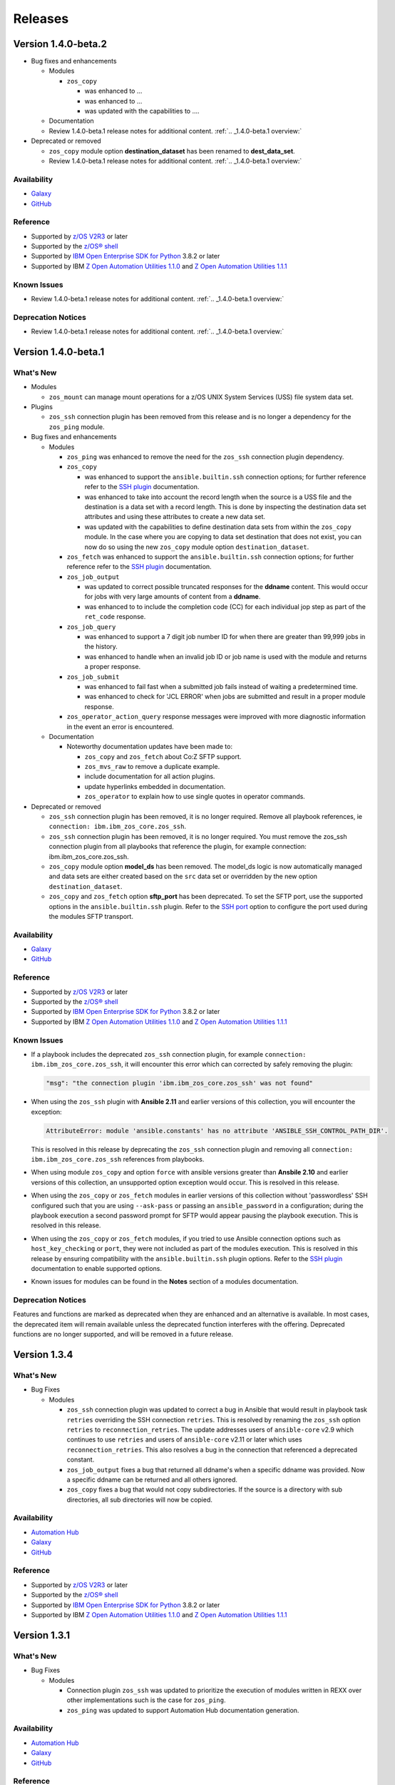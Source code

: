 .. ...........................................................................
.. © Copyright IBM Corporation 2020, 2021                                          .
.. ...........................................................................

========
Releases
========

Version 1.4.0-beta.2
====================

* Bug fixes and enhancements

  * Modules

    * ``zos_copy``

      * was enhanced to ...
      * was enhanced to ...
      * was updated with the capabilities to ....

  * Documentation

  * Review 1.4.0-beta.1 release notes for additional content. :ref:`.. _1.4.0-beta.1 overview:`

* Deprecated or removed

  * ``zos_copy`` module option **destination_dataset** has been renamed to
    **dest_data_set**.

  * Review 1.4.0-beta.1 release notes for additional content. :ref:`.. _1.4.0-beta.1 overview:`


Availability
------------

* `Galaxy`_
* `GitHub`_

Reference
---------

* Supported by `z/OS V2R3`_ or later
* Supported by the `z/OS® shell`_
* Supported by `IBM Open Enterprise SDK for Python`_ 3.8.2 or later
* Supported by IBM `Z Open Automation Utilities 1.1.0`_ and
  `Z Open Automation Utilities 1.1.1`_

Known Issues
------------

* Review 1.4.0-beta.1 release notes for additional content. :ref:`.. _1.4.0-beta.1 overview:`

Deprecation Notices
-------------------
* Review 1.4.0-beta.1 release notes for additional content. :ref:`.. _1.4.0-beta.1 overview:`

.. _1.4.0-beta.1 overview:

Version 1.4.0-beta.1
====================

What's New
----------

* Modules

  * ``zos_mount`` can manage mount operations for a
    z/OS UNIX System Services (USS) file system data set.

* Plugins

  * ``zos_ssh`` connection plugin has been removed from this release and is no
    longer a dependency for the ``zos_ping`` module.

* Bug fixes and enhancements

  * Modules

    * ``zos_ping`` was enhanced to remove the need for the ``zos_ssh``
      connection plugin dependency.

    * ``zos_copy``

      * was enhanced to support the ``ansible.builtin.ssh`` connection options;
        for further reference refer to the `SSH plugin`_ documentation.
      * was enhanced to take into account the record length when the
        source is a USS file and the destination is a data set with a record
        length. This is done by inspecting the destination data set attributes
        and using these attributes to create a new data set.
      * was updated with the capabilities to define destination data sets from
        within the ``zos_copy`` module. In the case where you are copying to
        data set destination that does not exist, you can now do so using the
        new ``zos_copy`` module option ``destination_dataset``.

    * ``zos_fetch`` was enhanced to support the ``ansible.builtin.ssh``
      connection options; for further reference refer to the
      `SSH plugin`_ documentation.

    * ``zos_job_output``

      * was updated to correct possible truncated responses for
        the **ddname** content. This would occur for jobs with very large amounts
        of content from a **ddname**.
      * was enhanced to to include the completion code (CC) for each individual
        jop step as part of the ``ret_code`` response.

    * ``zos_job_query``

      * was enhanced to support a 7 digit job number ID for when there are
        greater than 99,999 jobs in the history.
      * was enhanced to handle when an invalid job ID or job name is used with
        the module and returns a proper response.
    * ``zos_job_submit``

      * was enhanced to fail fast when a submitted job fails instead of waiting
        a predetermined time.
      * was enhanced to check for 'JCL ERROR' when jobs are submitted and result
        in a proper module response.

    * ``zos_operator_action_query`` response messages were improved with more
      diagnostic information in the event an error is encountered.

  * Documentation

    * Noteworthy documentation updates have been made to:

      * ``zos_copy`` and ``zos_fetch`` about Co:Z SFTP support.
      * ``zos_mvs_raw`` to remove a duplicate example.
      * include documentation for all action plugins.
      * update hyperlinks embedded in documentation.
      * ``zos_operator`` to explain how to use single quotes in operator commands.


* Deprecated or removed

  * ``zos_ssh`` connection plugin has been removed, it is no longer required.
    Remove all playbook references, ie ``connection: ibm.ibm_zos_core.zos_ssh``.
  * ``zos_ssh`` connection plugin has been removed, it is no longer required.
    You must remove the zos_ssh connection plugin from all playbooks that
    reference the plugin, for example connection: ibm.ibm_zos_core.zos_ssh.
  * ``zos_copy`` module option **model_ds** has been removed. The model_ds logic
    is now automatically managed and data sets are either created based on the
    ``src`` data set or overridden by the new option ``destination_dataset``.
  * ``zos_copy`` and ``zos_fetch`` option **sftp_port** has been deprecated. To
    set the SFTP port, use the supported options in the ``ansible.builtin.ssh``
    plugin. Refer to the `SSH port`_ option to configure the port used during
    the modules SFTP transport.

Availability
------------

* `Galaxy`_
* `GitHub`_

Reference
---------

* Supported by `z/OS V2R3`_ or later
* Supported by the `z/OS® shell`_
* Supported by `IBM Open Enterprise SDK for Python`_ 3.8.2 or later
* Supported by IBM `Z Open Automation Utilities 1.1.0`_ and
  `Z Open Automation Utilities 1.1.1`_

Known Issues
------------

* If a playbook includes the deprecated ``zos_ssh`` connection plugin, for
  example ``connection: ibm.ibm_zos_core.zos_ssh``, it will
  encounter this error which can corrected by safely removing the plugin:

  .. code-block::

      "msg": "the connection plugin 'ibm.ibm_zos_core.zos_ssh' was not found"

* When using the ``zos_ssh`` plugin with **Ansible 2.11** and earlier versions
  of this collection, you will encounter the exception:

  .. code-block::

     AttributeError: module 'ansible.constants' has no attribute 'ANSIBLE_SSH_CONTROL_PATH_DIR'.

  This is resolved in this release by deprecating the ``zos_ssh`` connection
  plugin and removing all ``connection: ibm.ibm_zos_core.zos_ssh`` references
  from playbooks.
* When using module ``zos_copy`` and option ``force`` with ansible versions
  greater than **Ansbile 2.10** and earlier versions of this collection, an
  unsupported option exception would occur. This is resolved in this release.
* When using the ``zos_copy`` or ``zos_fetch`` modules in earlier versions of
  this collection without 'passwordless' SSH configured such that you are using
  ``--ask-pass`` or passing an ``ansible_password`` in a configuration; during
  the playbook execution a second password prompt for SFTP would appear pausing
  the playbook execution. This is resolved in this release.
* When using the ``zos_copy`` or ``zos_fetch`` modules, if you tried to use
  Ansible connection options such as ``host_key_checking`` or ``port``, they
  were not included as part of the modules execution. This is resolved in this
  release by ensuring compatibility with the ``ansible.builtin.ssh`` plugin
  options. Refer to the `SSH plugin`_ documentation to enable supported options.
* Known issues for modules can be found in the **Notes** section of a modules
  documentation.


Deprecation Notices
-------------------
Features and functions are marked as deprecated when they are enhanced and an
alternative is available. In most cases, the deprecated item will remain
available unless the deprecated function interferes with the offering.
Deprecated functions are no longer supported, and will be removed in a future
release.

.. _SSH plugin:
   https://docs.ansible.com/ansible/latest/collections/ansible/builtin/ssh_connection.html

.. _SSH port:
   https://docs.ansible.com/ansible/latest/collections/ansible/builtin/ssh_connection.html#parameter-port

Version 1.3.4
=============

What's New
----------

* Bug Fixes

  * Modules

    * ``zos_ssh`` connection plugin was updated to correct a bug in Ansible that
      would result in playbook task ``retries`` overriding the SSH connection
      ``retries``. This is resolved by renaming the ``zos_ssh`` option
      ``retries`` to ``reconnection_retries``. The update addresses users of
      ``ansible-core`` v2.9 which continues to use ``retries`` and users of
      ``ansible-core`` v2.11 or later which uses ``reconnection_retries``. This
      also resolves a bug in the connection that referenced a deprecated
      constant.
    * ``zos_job_output`` fixes a bug that returned all ddname's when a specific
      ddname was provided. Now a specific ddname can be returned and all others
      ignored.
    * ``zos_copy`` fixes a bug that would not copy subdirectories. If the source
      is a directory with sub directories, all sub directories will now be copied.

Availability
------------

* `Automation Hub`_
* `Galaxy`_
* `GitHub`_

Reference
---------

* Supported by `z/OS V2R3`_ or later
* Supported by the `z/OS® shell`_
* Supported by `IBM Open Enterprise SDK for Python`_ 3.8.2 or later
* Supported by IBM `Z Open Automation Utilities 1.1.0`_ and
  `Z Open Automation Utilities 1.1.1`_

Version 1.3.1
=============

What's New
----------

* Bug Fixes

  * Modules

    * Connection plugin ``zos_ssh`` was updated to prioritize the execution of
      modules written in REXX over other implementations such is the case for
      ``zos_ping``.
    * ``zos_ping`` was updated to support Automation Hub documentation
      generation.

Availability
------------

* `Automation Hub`_
* `Galaxy`_
* `GitHub`_

Reference
---------

* Supported by `z/OS V2R3`_ or later
* Supported by the `z/OS® shell`_
* Supported by `IBM Open Enterprise SDK for Python`_ 3.8.2 or later
* Supported by IBM `Z Open Automation Utilities 1.1.0`_ and
  `Z Open Automation Utilities 1.1.1`_

Known issues
------------

* Modules

  * When executing programs using ``zos_mvs_raw``, you may encounter errors
    that originate in the implementation of the programs. Two such known issues
    are noted below of which one has been addressed with an APAR.

    #. ``zos_mvs_raw`` module execution fails when invoking
       Database Image Copy 2 Utility or Database Recovery Utility in conjunction
       with FlashCopy or Fast Replication.
    #. ``zos_mvs_raw`` module execution fails when invoking DFSRRC00 with parm
       "UPB,PRECOMP", "UPB, POSTCOMP" or "UPB,PRECOMP,POSTCOMP". This issue is
       addressed by APAR PH28089.

Version 1.3.0
=============

What's New
----------

* Modules

  * ``zos_apf`` - Add or remove libraries to and from Authorized Program Facility (APF).
  * ``zos_backup_restore`` - Backup and restore data sets and volumes.
  * ``zos_blockinfile`` - Manage block of multi-line textual data on z/OS.
  * ``zos_find`` - Find matching data sets.
  * ``zos_data_set`` - added support to allocate and format zFS data sets
  * ``zos_operator`` - supports new options **wait** and **wait_time_s** such
    that you can specify that ``zos_operator`` wait the full **wait_time_s** or
    return as soon as the first operator command executes.
  * All modules support relative paths and remove choice case sensitivity.

* Bug Fixes

  * Modules

    * Action plugin ``zos_copy`` was updated to support Python 2.7.
    * Module ``zos_copy`` was updated to fail gracefully when a it
      encounters a non-zero return code.
    * Module ``zos_copy`` was updated to support copying data set members that
      are program objects to a PDSE. Prior to this update, copying data set
      members would yield an error:
      **FSUM8976 Error writing <src_data_set_member> to PDSE member
      <dest_data_set_member>**
    * Job utility is an internal library used by several modules. It has been
      updated to use a custom written parsing routine capable of handling
      special characters to prevent job related reading operations from failing
      when a special character is encountered.
    * Module ``zos_job_submit`` was updated to remove all trailing **\r** from
      jobs that are submitted from the controller.
    * Module ``zos_job_submit`` referenced a non-existent option and was
      corrected to **wait_time_s**.
    * Module ``zos_tso_command`` support was added for when the command output
      contained special characters.

  * Playbooks

    * Playbook `zos_operator_basics.yaml`_
      has been updated to use `end` in the WTO reply over the previous use of
      `cancel`. Using `cancel` is not a valid reply and results in an execution
      error.

* Playbooks

  * In each release, we continue to expand on use cases and deliver them as
    playbooks in the `playbook repository`_ that can be easily tailored to any
    system.

    * Authorize and
      `synchronize APF authorized libraries on z/OS from a configuration file cloned from GitHub`_
    * Automate program execution with
      `copy, sort and fetch data sets on z/OS playbook`_.
    * Automate user management with add, remove, grant permission,
      generate passwords, create zFS, mount zFS and send email
      notifications when deployed to Ansible Tower or AWX with the
      `manage z/OS Users Using Ansible`_ playbook.
    * Use the `configure Python and ZOAU Installation`_ playbook to scan the
      **z/OS** target to find the latest supported configuration and generate
      `inventory`_ and a `variables`_ configuration.
    * Automate software management with `SMP/E Playbooks`_
    * All playbooks have been updated to use our temporary data set feature
      to avoid any concurrent data set name problems.
    * In the prior release, all sample playbooks previously included with the
      collection were migrated to the `playbook repository`_. The
      `playbook repository`_ categorizes playbooks into **z/OS concepts** and
      **topics**, it also covers `playbook configuration`_ as well as provide
      additional community content such as **blogs** and where to open
      `support tickets`_ for the playbooks.

* Documentation

  * All documentation related to `playbook configuration`_ has been
    migrated to the `playbook repository`_. Each playbook contains a README
    that explains what configurations must be made to run a sample playbook.
  * We have been carefully reviewing our users feedback and over time we have
    compiled a list of information that we feel would help everyone and have
    released this information in our new `FAQs`_.
  * Learn about the latest features and experience them before you try
    them through the blogs that discuss playbooks, modules, and use cases:

    * `Running Batch Jobs on z/OS using Ansible`_ details how
      to write and execute batch jobs without having to deal with JCL.

    * `z/OS User Management With Ansible`_ explains all about the user management
      playbook and its optional integration into AWX.

Availability
------------

* `Galaxy`_
* `GitHub`_

Reference
---------

* Supported by `z/OS V2R3`_ or later
* Supported by the `z/OS® shell`_
* Supported by `IBM Open Enterprise SDK for Python`_ 3.8.2 or later
* Supported by IBM `Z Open Automation Utilities 1.1.0`_ and
  `Z Open Automation Utilities 1.1.1`_

Known issues
------------

* Modules

  * When executing programs using ``zos_mvs_raw``, you may encounter errors
    that originate in the implementation of the programs. Two such known issues
    are noted below of which one has been addressed with an APAR.

    #. ``zos_mvs_raw`` module execution fails when invoking
       Database Image Copy 2 Utility or Database Recovery Utility in conjunction
       with FlashCopy or Fast Replication.
    #. ``zos_mvs_raw`` module execution fails when invoking DFSRRC00 with parm
       "UPB,PRECOMP", "UPB, POSTCOMP" or "UPB,PRECOMP,POSTCOMP". This issue is
       addressed by APAR PH28089.

Version 1.2.1
=============

Notes
-----

* Update required
* Module changes

  * Noteworthy Python 2.x support

    * encode - removed TemporaryDirectory usage.
    * zos_copy - fixed regex support, dictionary merge operation fix
    * zos_fetch - fix quote import

* Collection changes

  * Beginning this release, all sample playbooks previously included with the
    collection will be made available on the `samples repository`_. The
    `samples repository`_ explains the playbook concepts,
    discusses z/OS administration, provides links to the samples support site,
    blogs and other community resources.

* Documentation changes

  * In this release, documentation related to playbook configuration has been
    migrated to the `samples repository`_. Each sample contains a README that
    explains what configurations must be made to run the sample playbook.

.. _samples repository:
   https://github.com/IBM/z_ansible_collections_samples/blob/master/README.md

Availability
------------

* `Automation Hub`_
* `Galaxy`_
* `GitHub`_

Reference
---------

* Supported by IBM Open Enterprise Python for z/OS: 3.8.2 or later
* Supported by IBM Z Open Automation Utilities 1.0.3 PTF UI70435
* Supported by z/OS V2R3 or later
* The z/OS® shell

Version 1.1.0
=============

Notes
-----
* Update recommended
* New modules

  * zos_fetch
  * zos_encode
  * zos_operator_action_query
  * zos_operator
  * zos_tso_command
  * zos_ping

* New filter
* Improved error handling and messages
* Bug fixes
* Documentation updates
* New samples

Availability
------------

* `Automation Hub`_
* `Galaxy`_
* `GitHub`_

Reference
---------

* Supported by IBM Open Enterprise Python for z/OS: 3.8.2 or later
* Supported by IBM Z Open Automation Utilities: 1.0.3 PTF UI70435
* Supported by z/OS V2R3
* The z/OS® shell


Version 1.0.0
=============

Notes
-----

* Update recommended
* Security vulnerabilities fixed
* Improved test, security and injection coverage
* Module zos_data_set catalog support added
* Documentation updates

Availability
------------

* `Automation Hub`_
* `Galaxy`_
* `GitHub`_

Reference
---------

* Supported by IBM Z Open Automation Utilities: 1.0.1 PTF UI66957 through
  1.0.3 PTF UI70435

.. .............................................................................
.. Global Links
.. .............................................................................
.. _GitHub:
   https://github.com/ansible-collections/ibm_zos_core
.. _Galaxy:
   https://galaxy.ansible.com/ibm/ibm_zos_core
.. _Automation Hub:
   https://www.ansible.com/products/automation-hub
.. _IBM Open Enterprise Python for z/OS:
   https://www.ibm.com/products/open-enterprise-python-zos
.. _IBM Open Enterprise SDK for Python:
   https://www.ibm.com/products/open-enterprise-python-zos
.. _Z Open Automation Utilities 1.1.0:
   https://www.ibm.com/docs/en/zoau/1.1.0?topic=installing-configuring-zoa-utilities
.. _Z Open Automation Utilities 1.1.1:
   https://www.ibm.com/docs/en/zoau/1.1.1?topic=installing-configuring-zoa-utilities
.. _z/OS® shell:
   https://www.ibm.com/support/knowledgecenter/en/SSLTBW_2.4.0/com.ibm.zos.v2r4.bpxa400/part1.htm
.. _z/OS V2R3:
   https://www.ibm.com/support/knowledgecenter/SSLTBW_2.3.0/com.ibm.zos.v2r3/en/homepage.html
.. _FAQs:
   https://ibm.github.io/z_ansible_collections_doc/faqs/faqs.html

.. .............................................................................
.. Playbook Links
.. .............................................................................
.. _playbook repository:
   https://github.com/IBM/z_ansible_collections_samples/blob/master/README.md
.. _synchronize APF authorized libraries on z/OS from a configuration file cloned from GitHub:
   https://github.com/IBM/z_ansible_collections_samples/tree/master/zos_concepts/program_authorization/git_apf
.. _copy, sort and fetch data sets on z/OS playbook:
   https://github.com/IBM/z_ansible_collections_samples/tree/master/zos_concepts/data_transfer/copy_sort_fetch
.. _manage z/OS Users Using Ansible:
   https://github.com/IBM/z_ansible_collections_samples/tree/master/zos_concepts/user_management/add_remove_user
.. _zos_operator_basics.yaml:
   https://github.com/IBM/z_ansible_collections_samples/blob/master/zos_concepts/zos_operator/zos_operator_basics/zos_operator_basics.yaml
.. _SMP/E Playbooks:
   https://github.com/IBM/z_ansible_collections_samples/tree/master/zos_concepts/software_management

.. .............................................................................
.. Configuration Links
.. .............................................................................
.. _playbook configuration:
   https://github.com/IBM/z_ansible_collections_samples/blob/master/docs/share/configuration_guide.md
.. _configure Python and ZOAU Installation:
   https://github.com/IBM/z_ansible_collections_samples/tree/master/zos_administration/host_setup
.. _inventory:
   https://github.com/IBM/z_ansible_collections_samples/blob/master/docs/share/configuration_guide.md#inventory
.. _variables:
   https://github.com/IBM/z_ansible_collections_samples/blob/master/docs/share/configuration_guide.md#variables
.. _support tickets:
   https://github.com/IBM/z_ansible_collections_samples/issues
.. _configured IBM Open Enterprise Python on z/OS:
   https://www.ibm.com/support/knowledgecenter/SSCH7P_3.8.0/install.html

.. .............................................................................
.. Blog Links
.. .............................................................................
.. _Running Batch Jobs on z/OS using Ansible:
   https://community.ibm.com/community/user/ibmz-and-linuxone/blogs/asif-mahmud1/2020/08/04/how-to-run-batch-jobs-on-zos-without-jcl-using-ans
.. _z/OS User Management With Ansible:
   https://community.ibm.com/community/user/ibmz-and-linuxone/blogs/blake-becker1/2020/09/03/zos-user-management-with-ansible
